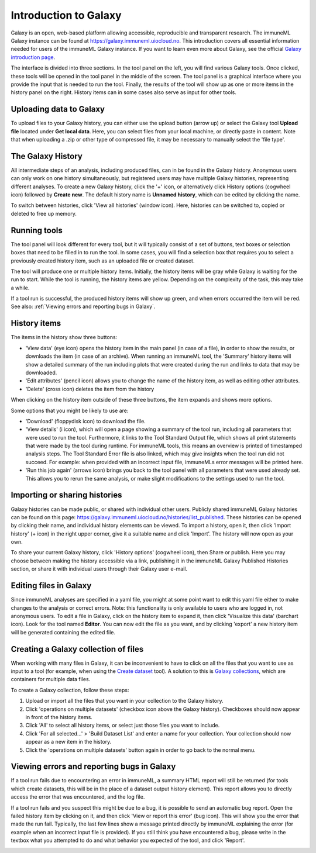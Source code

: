 Introduction to Galaxy
=========================================

.. meta::

   :twitter:card: summary
   :twitter:site: @immuneml
   :twitter:title: immuneML & Galaxy: introduction to Galaxy
   :twitter:description: See tutorials on how to use Galaxy.
   :twitter:image: https://docs.immuneml.uio.no/_images/receptor_classification_overview.png


Galaxy is an open, web-based platform allowing accessible, reproducible and transparent research.
The immuneML Galaxy instance can be found at https://galaxy.immuneml.uiocloud.no.
This introduction covers all essential information needed for users of the immuneML Galaxy instance.
If you want to learn even more about Galaxy, see the official `Galaxy introduction page <https://galaxyproject.org/learn/>`_.

The interface is divided into three sections. In the tool panel on the left, you will find various Galaxy tools.
Once clicked, these tools will be opened in the tool panel in the middle of the screen. The tool panel is a graphical
interface where you provide the input that is needed to run the tool. Finally, the results of the tool will show
up as one or more items in the history panel on the right. History items can in some cases also serve as input for
other tools.


Uploading data to Galaxy
------------------------
To upload files to your Galaxy history, you can either use the upload button (arrow up) or select the Galaxy tool **Upload file**
located under **Get local data**. Here, you can select files from your local machine, or directly paste in content.
Note that when uploading a .zip or other type of compressed file, it may be necessary to manually select the 'file type'.

.. image:: ../_static/images/galaxy/galaxy_upload_data.png
   :alt: import button Galaxy
   :width: 250

The Galaxy History
------------------------
All intermediate steps of an analysis, including produced files, can in be found in the Galaxy history.
Anonymous users can only work on one history simultaneously, but registered users may have multiple Galaxy histories,
representing different analyses.
To create a new Galaxy history, click the '+' icon, or alternatively click History options (cogwheel icon) followed by **Create new**.
The default history name is **Unnamed history**, which can be edited by clicking the name.

To switch between histories, click 'View all histories' (window icon). Here, histories can be switched to, copied or deleted
to free up memory.

Running tools
------------------------
The tool panel will look different for every tool, but it will typically consist of a set of buttons, text boxes or selection
boxes that need to be filled in to run the tool. In some cases, you will find a selection box that requires you to select a
previously created history item, such as an uploaded file or created dataset.

.. image:: ../_static/images/galaxy/galaxy_train_ml_model.png
   :alt: train ML model tool
   :width: 500

The tool will produce one or multiple history items. Initially, the history items will
be gray while Galaxy is waiting for the run to start. While the tool is running, the history
items are yellow. Depending on the complexity of the task, this may take a while.

.. image:: ../_static/images/galaxy/galaxy_train_ml_model_results_gray.png
   :alt: waiting for Galaxy
   :width: 250

.. image:: ../_static/images/galaxy/galaxy_train_ml_model_results_yellow.png
   :alt: running Galaxy
   :width: 250

If a tool run is successful, the produced history items will show
up green, and when errors occurred the item will be red.
See also: :ref:`Viewing errors and reporting bugs in Galaxy`.

.. image:: ../_static/images/galaxy/galaxy_train_ml_model_results.png
   :alt: successful Galaxy run
   :width: 250

.. image:: ../_static/images/galaxy/galaxy_train_ml_model_results_red.png
   :alt: failed Galaxy run
   :width: 250

History items
------------------------
The items in the history show three buttons:

- 'View data' (eye icon) opens the history item in the main panel (in case of a file), in order to show the results,
  or downloads the item (in case of an archive). When running an immuneML tool, the 'Summary' history items will show
  a detailed summary of the run including plots that were created during the run and links to data that may be downloaded.
- 'Edit attributes' (pencil icon) allows you to change the name of the history item, as well as editing other attributes.
- 'Delete' (cross icon) deletes the item from the history

When clicking on the history item outside of these three buttons, the item expands and shows more options.

.. image:: ../_static/images/galaxy/galaxy_train_ml_model_expanded_buttons.png
   :alt: expanded history item
   :width: 300

Some options that you might be likely to use are:

- 'Download' (floppydisk icon) to download the file.
- 'View details' (i icon), which will open a page showing a summary of the tool run, including all parameters that were used to run the tool.
  Furthermore, it links to the Tool Standard Output file, which shows all print statements that were made by the tool during runtime.
  For immuneML tools, this means an overview is printed of timestamped analysis steps. The Tool Standard Error file is also linked, which
  may give insights when the tool run did not succeed. For example: when provided with an incorrect input file, immuneMLs error messages will be
  printed here.
- 'Run this job again' (arrows icon) brings you back to the tool panel with all parameters that were used already set. This allows you to
  rerun the same analysis, or make slight modifications to the settings used to run the tool.

Importing or sharing histories
-------------------------------
Galaxy histories can be made public, or shared with individual other users.
Publicly shared immuneML Galaxy histories can be found on this page: https://galaxy.immuneml.uiocloud.no/histories/list_published.
These histories can be opened by clicking their name, and individual history elements can be viewed.
To import a history, open it, then click 'Import history' (+ icon) in the right upper corner, give it a suitable name and click 'Import'.
The history will now open as your own.

.. image:: ../_static/images/galaxy/import_galaxy_history.png
   :alt: import button Galaxy
   :width: 250

To share your current Galaxy history, click 'History options' (cogwheel icon), then Share or publish. Here you may choose between
making the history accessible via a link, publishing it in the immuneML Galaxy Published Histories section, or share it with individual users
through their Galaxy user e-mail.


Editing files in Galaxy
------------------------
Since immuneML analyses are specified in a yaml file, you might at some point want to edit this yaml file either to
make changes to the analysis or correct errors. Note: this functionality is only available to users who are logged in,
not anonymous users.
To edit a file in Galaxy, click on the history item to expand it, then click 'Visualize this data' (barchart icon).
Look for the tool named **Editor**. You can now edit the file as you want, and by clicking 'export' a new history
item will be generated containing the edited file.


.. image:: ../_static/images/galaxy/visualize_this_data.png
   :alt: visualize this data button
   :width: 250

.. image:: ../_static/images/galaxy/editor.png
   :alt: editor
   :width: 250

Creating a Galaxy collection of files
-------------------------------------
When working with many files in Galaxy, it can be inconvenient to have to click on all the files that you want to use
as input to a tool (for example, when using the `Create dataset <https://galaxy.immuneml.uiocloud.no/root?tool_id=immune_ml_dataset>`_ tool).
A solution to this is `Galaxy collections <https://training.galaxyproject.org/archive/2019-12-01/topics/galaxy-data-manipulation/tutorials/collections/tutorial.html>`_,
which are containers for multiple data files.

To create a Galaxy collection, follow these steps:

#. Upload or import all the files that you want in your collection to the Galaxy history.

#. Click 'operations on multiple datasets' (checkbox icon above the Galaxy history). Checkboxes should now appear in front of the history items.

#. Click 'All' to select all history items, or select just those files you want to include.

#. Click 'For all selected...' > 'Build Dataset List' and enter a name for your collection. Your collection should now appear as a new item in the history.

#. Click the 'operations on multiple datasets' button again in order to go back to the normal menu.



Viewing errors and reporting bugs in Galaxy
--------------------------------------------
If a tool run fails due to encountering an error in immuneML, a summary HTML report will still be returned
(for tools which create datasets, this will be in the place of a dataset output history element).
This report allows you to directly access the error that was encountered, and the log file.

.. image:: ../_static/images/galaxy/galaxy_failed_html.png
   :alt: bug report
   :width: 70%

If a tool run fails and you suspect this might be due to a bug, it is possible to send an automatic bug report.
Open the failed history item by clicking on it, and then click 'View or report this error' (bug icon). This will show you the error that
made the run fail. Typically, the last few lines show a message printed directly by immuneML explaining the error
(for example when an incorrect input file is provided).
If you still think you have encountered a bug, please write in the textbox what you attempted to do and what behavior
you expected of the tool, and click 'Report'.

.. image:: ../_static/images/galaxy/report_bug.png
   :alt: bug report
   :width: 80%
